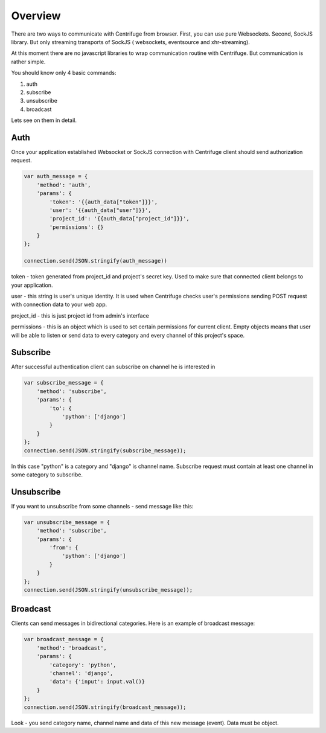 Overview
========

.. _client_overview:

There are two ways to communicate with Centrifuge from browser. First, you can use
pure Websockets. Second, SockJS library. But only streaming transports of SockJS (
websockets, eventsource and xhr-streaming).

At this moment there are no javascript libraries to wrap communication routine
with Centrifuge. But communication is rather simple.

You should know only 4 basic commands:

1) auth
2) subscribe
3) unsubscribe
4) broadcast

Lets see on them in detail.


Auth
----

Once your application established Websocket or SockJS connection with Centrifuge
client should send authorization request.

.. code-block:: js

    var auth_message = {
        'method': 'auth',
        'params': {
            'token': '{{auth_data["token"]}}',
            'user': '{{auth_data["user"]}}',
            'project_id': '{{auth_data["project_id"]}}',
            'permissions': {}
        }
    };

    connection.send(JSON.stringify(auth_message))


token - token generated from project_id and project's secret key. Used to
make sure that connected client belongs to your application.

user - this string is user's unique identity. It is used when Centrifuge checks
user's permissions sending POST request with connection data to your web app.

project_id - this is just project id from admin's interface

permissions - this is an object which is used to set certain permissions for
current client. Empty objects means that user will be able to listen or send
data to every category and every channel of this project's space.


Subscribe
---------

After successful authentication client can subscribe on channel he is interested
in

.. code-block:: js

    var subscribe_message = {
        'method': 'subscribe',
        'params': {
            'to': {
                'python': ['django']
            }
        }
    };
    connection.send(JSON.stringify(subscribe_message));


In this case "python" is a category and "django" is channel name. Subscribe request
must contain at least one channel in some category to subscribe.


Unsubscribe
-----------

If you want to unsubscribe from some channels - send message like this:

.. code-block:: js

    var unsubscribe_message = {
        'method': 'subscribe',
        'params': {
            'from': {
                'python': ['django']
            }
        }
    };
    connection.send(JSON.stringify(unsubscribe_message));


Broadcast
---------

Clients can send messages in bidirectional categories. Here is an example of broadcast message:

.. code-block:: js

    var broadcast_message = {
        'method': 'broadcast',
        'params': {
            'category': 'python',
            'channel': 'django',
            'data': {'input': input.val()}
        }
    };
    connection.send(JSON.stringify(broadcast_message));


Look - you send category name, channel name and data of this new message (event).
Data must be object.
